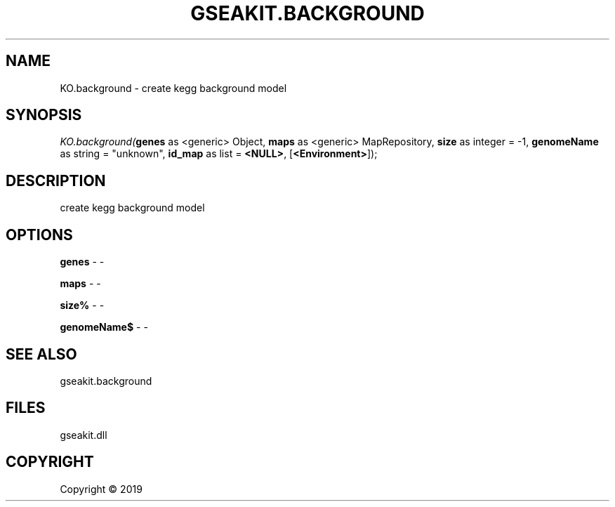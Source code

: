 .\" man page create by R# package system.
.TH GSEAKIT.BACKGROUND 2 2000-01-01 "KO.background" "KO.background"
.SH NAME
KO.background \- create kegg background model
.SH SYNOPSIS
\fIKO.background(\fBgenes\fR as <generic> Object, 
\fBmaps\fR as <generic> MapRepository, 
\fBsize\fR as integer = -1, 
\fBgenomeName\fR as string = "unknown", 
\fBid_map\fR as list = \fB<NULL>\fR, 
[\fB<Environment>\fR]);\fR
.SH DESCRIPTION
.PP
create kegg background model
.PP
.SH OPTIONS
.PP
\fBgenes\fB \fR\- -
.PP
.PP
\fBmaps\fB \fR\- -
.PP
.PP
\fBsize%\fB \fR\- -
.PP
.PP
\fBgenomeName$\fB \fR\- -
.PP
.SH SEE ALSO
gseakit.background
.SH FILES
.PP
gseakit.dll
.PP
.SH COPYRIGHT
Copyright ©  2019
